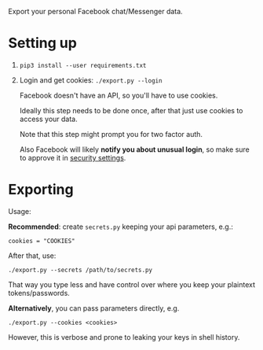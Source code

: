 Export your personal Facebook chat/Messenger data.

* Setting up
1. =pip3 install --user requirements.txt=
2. Login and get cookies: ~./export.py --login~

   #+begin_src python :results drawer :exports results
   import export; return export.do_login.__doc__
   #+end_src

   #+RESULTS:
   :results:

       Facebook doesn't have an API, so you'll have to use cookies.

       Ideally this step needs to be done once, after that just use cookies to access your data.

       Note that this step might prompt you for two factor auth.

       Also Facebook will likely *notify you about unusual login*, so make sure to approve it in
       [[https://www.facebook.com/settings?tab=security][security settings]].

   :end:


* Exporting

#+begin_src python :results drawer :exports results 
import export; return export.make_parser().epilog
#+end_src

#+RESULTS:
:results:

Usage:

*Recommended*: create =secrets.py= keeping your api parameters, e.g.:


: cookies = "COOKIES"


After that, use:

: ./export.py --secrets /path/to/secrets.py

That way you type less and have control over where you keep your plaintext tokens/passwords.

*Alternatively*, you can pass parameters directly, e.g.

: ./export.py --cookies <cookies>

However, this is verbose and prone to leaking your keys in shell history.
    
:end:
